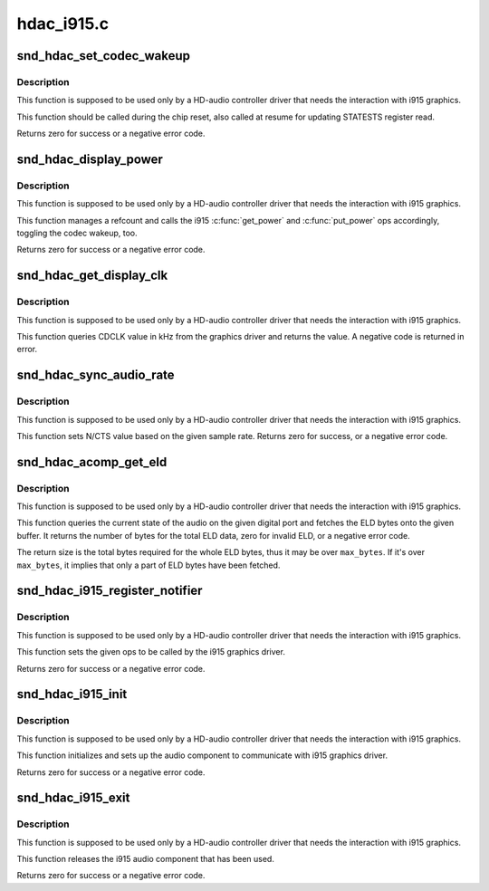 .. -*- coding: utf-8; mode: rst -*-

===========
hdac_i915.c
===========


.. _`snd_hdac_set_codec_wakeup`:

snd_hdac_set_codec_wakeup
=========================

.. c:function:: int snd_hdac_set_codec_wakeup (struct hdac_bus *bus, bool enable)

    Enable / disable HDMI/DP codec wakeup

    :param struct hdac_bus \*bus:
        HDA core bus

    :param bool enable:
        enable or disable the wakeup



.. _`snd_hdac_set_codec_wakeup.description`:

Description
-----------

This function is supposed to be used only by a HD-audio controller
driver that needs the interaction with i915 graphics.

This function should be called during the chip reset, also called at
resume for updating STATESTS register read.

Returns zero for success or a negative error code.



.. _`snd_hdac_display_power`:

snd_hdac_display_power
======================

.. c:function:: int snd_hdac_display_power (struct hdac_bus *bus, bool enable)

    Power up / down the power refcount

    :param struct hdac_bus \*bus:
        HDA core bus

    :param bool enable:
        power up or down



.. _`snd_hdac_display_power.description`:

Description
-----------

This function is supposed to be used only by a HD-audio controller
driver that needs the interaction with i915 graphics.

This function manages a refcount and calls the i915 :c:func:`get_power` and
:c:func:`put_power` ops accordingly, toggling the codec wakeup, too.

Returns zero for success or a negative error code.



.. _`snd_hdac_get_display_clk`:

snd_hdac_get_display_clk
========================

.. c:function:: int snd_hdac_get_display_clk (struct hdac_bus *bus)

    Get CDCLK in kHz

    :param struct hdac_bus \*bus:
        HDA core bus



.. _`snd_hdac_get_display_clk.description`:

Description
-----------

This function is supposed to be used only by a HD-audio controller
driver that needs the interaction with i915 graphics.

This function queries CDCLK value in kHz from the graphics driver and
returns the value.  A negative code is returned in error.



.. _`snd_hdac_sync_audio_rate`:

snd_hdac_sync_audio_rate
========================

.. c:function:: int snd_hdac_sync_audio_rate (struct hdac_bus *bus, hda_nid_t nid, int rate)

    Set N/CTS based on the sample rate

    :param struct hdac_bus \*bus:
        HDA core bus

    :param hda_nid_t nid:
        the pin widget NID

    :param int rate:
        the sample rate to set



.. _`snd_hdac_sync_audio_rate.description`:

Description
-----------

This function is supposed to be used only by a HD-audio controller
driver that needs the interaction with i915 graphics.

This function sets N/CTS value based on the given sample rate.
Returns zero for success, or a negative error code.



.. _`snd_hdac_acomp_get_eld`:

snd_hdac_acomp_get_eld
======================

.. c:function:: int snd_hdac_acomp_get_eld (struct hdac_bus *bus, hda_nid_t nid, bool *audio_enabled, char *buffer, int max_bytes)

    Get the audio state and ELD via component

    :param struct hdac_bus \*bus:
        HDA core bus

    :param hda_nid_t nid:
        the pin widget NID

    :param bool \*audio_enabled:
        the pointer to store the current audio state

    :param char \*buffer:
        the buffer pointer to store ELD bytes

    :param int max_bytes:
        the max bytes to be stored on ``buffer``



.. _`snd_hdac_acomp_get_eld.description`:

Description
-----------

This function is supposed to be used only by a HD-audio controller
driver that needs the interaction with i915 graphics.

This function queries the current state of the audio on the given
digital port and fetches the ELD bytes onto the given buffer.
It returns the number of bytes for the total ELD data, zero for
invalid ELD, or a negative error code.

The return size is the total bytes required for the whole ELD bytes,
thus it may be over ``max_bytes``\ .  If it's over ``max_bytes``\ , it implies
that only a part of ELD bytes have been fetched.



.. _`snd_hdac_i915_register_notifier`:

snd_hdac_i915_register_notifier
===============================

.. c:function:: int snd_hdac_i915_register_notifier (const struct i915_audio_component_audio_ops *aops)

    Register i915 audio component ops

    :param const struct i915_audio_component_audio_ops \*aops:
        i915 audio component ops



.. _`snd_hdac_i915_register_notifier.description`:

Description
-----------

This function is supposed to be used only by a HD-audio controller
driver that needs the interaction with i915 graphics.

This function sets the given ops to be called by the i915 graphics driver.

Returns zero for success or a negative error code.



.. _`snd_hdac_i915_init`:

snd_hdac_i915_init
==================

.. c:function:: int snd_hdac_i915_init (struct hdac_bus *bus)

    Initialize i915 audio component

    :param struct hdac_bus \*bus:
        HDA core bus



.. _`snd_hdac_i915_init.description`:

Description
-----------

This function is supposed to be used only by a HD-audio controller
driver that needs the interaction with i915 graphics.

This function initializes and sets up the audio component to communicate
with i915 graphics driver.

Returns zero for success or a negative error code.



.. _`snd_hdac_i915_exit`:

snd_hdac_i915_exit
==================

.. c:function:: int snd_hdac_i915_exit (struct hdac_bus *bus)

    Finalize i915 audio component

    :param struct hdac_bus \*bus:
        HDA core bus



.. _`snd_hdac_i915_exit.description`:

Description
-----------

This function is supposed to be used only by a HD-audio controller
driver that needs the interaction with i915 graphics.

This function releases the i915 audio component that has been used.

Returns zero for success or a negative error code.

